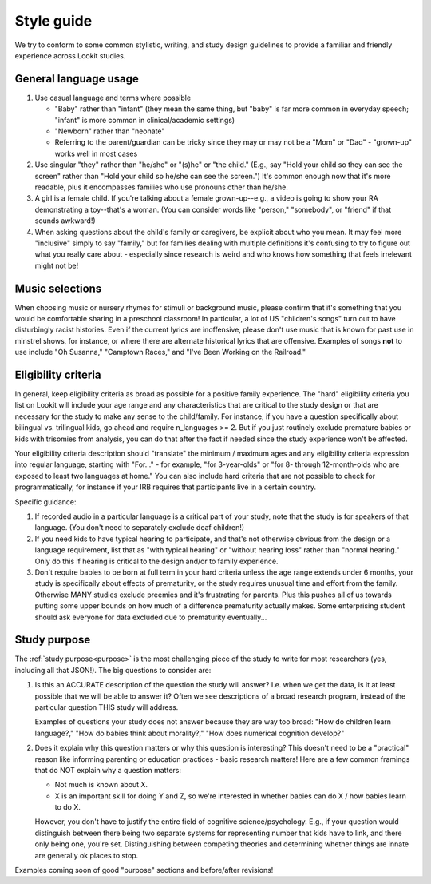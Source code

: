 .. _style_guide:

##################################
Style guide
##################################

We try to conform to some common stylistic, writing, and study design guidelines to provide a familiar and friendly experience across Lookit studies.

========================
General language usage
========================

1. Use casual language and terms where possible

   * "Baby" rather than "infant" (they mean the same thing, but "baby" is far more common in everyday speech; "infant" is more common in clinical/academic settings)
   
   * "Newborn" rather than "neonate"
   
   * Referring to the parent/guardian can be tricky since they may or may not be a "Mom" or "Dad" - "grown-up" works well in most cases

2. Use singular "they" rather than "he/she" or "(s)he" or "the child." (E.g., say "Hold your child so they can see the screen" rather than "Hold your child so he/she can see the screen.") It's common enough now that it's more readable, plus it encompasses families who use pronouns other than he/she. 

3. A girl is a female child. If you're talking about a female grown-up--e.g., a video is going to show your RA demonstrating a toy--that's a woman. (You can consider words like "person," "somebody", or "friend" if that sounds awkward!)

4. When asking questions about the child's family or caregivers, be explicit about who you mean. It may feel more "inclusive" simply to say "family," but for families dealing with multiple definitions it's confusing to try to figure out what you really care about - especially since research is weird and who knows how something that feels irrelevant might not be!

===================
Music selections
===================

When choosing music or nursery rhymes for stimuli or background music, please confirm that it's something that you would be comfortable sharing in a preschool classroom! In particular, a lot of US "children's songs" turn out to have disturbingly racist histories. Even if the current lyrics are inoffensive, please don't use music that is known for past use in minstrel shows, for instance, or where there are alternate historical lyrics that are offensive. Examples of songs **not** to use include "Oh Susanna," "Camptown Races," and "I've Been Working on the Railroad."

==========================
Eligibility criteria
==========================

In general, keep eligibility criteria as broad as possible for a positive family experience. The "hard" eligibility criteria you list on Lookit will include your age range and any characteristics that are critical to the study design or that are necessary for the study to make any sense to the child/family. For instance, if you have a question specifically about bilingual vs. trilingual kids, go ahead and require n_languages >= 2. But if you just routinely exclude premature babies or kids with trisomies from analysis, you can do that after the fact if needed since the study experience won't be affected.

Your eligibility criteria description should "translate" the minimum / maximum ages and any eligibility criteria expression into regular language, starting with "For..." - for example, "for 3-year-olds" or "for 8- through 12-month-olds who are exposed to least two languages at home." You can also include hard criteria that are not possible to check for programmatically, for instance if your IRB requires that participants live in a certain country.

Specific guidance:

1. If recorded audio in a particular language is a critical part of your study, note that the study is for speakers of that language. (You don't need to separately exclude deaf children!)

2. If you need kids to have typical hearing to participate, and that's not otherwise obvious from the design or a language requirement, list that as "with typical hearing" or "without hearing loss" rather than "normal hearing." Only do this if hearing is critical to the design and/or to family experience.

3. Don't require babies to be born at full term in your hard criteria unless the age range extends under 6 months,  your study is specifically about effects of prematurity, or the study requires unusual time and effort from the family. Otherwise MANY studies exclude preemies and it's frustrating for parents. Plus this pushes all of us towards putting some upper bounds on how much of a difference prematurity actually makes. Some enterprising student should ask everyone for data excluded due to prematurity eventually...

==========================
Study purpose
==========================

The :ref:`study purpose<purpose>` is the most challenging piece of the study to write for most researchers (yes, including all that JSON!). The big questions to consider are:

1. Is this an ACCURATE description of the question the study will answer? I.e. when we get the data, is it at least possible that we will be able to answer it? Often we see descriptions of a broad research program, instead of the particular question THIS study will address. 
   
   Examples of questions your study does not answer because they are way too broad: "How do children learn language?," "How do babies think about morality?," "How does numerical cognition develop?"
   
2. Does it explain why this question matters or why this question is interesting? This doesn't need to be a "practical" reason like informing parenting or education practices - basic research matters! Here are a few common framings that do NOT explain why a question matters:

   - Not much is known about X.
   - X is an important skill for doing Y and Z, so we're interested in whether babies can do X / how babies learn to do X.
   
   However, you don't have to justify the entire field of cognitive science/psychology. E.g., if your question would distinguish between there being two separate systems for representing number that kids have to link, and there only being one, you're set. Distinguishing between competing theories and determining whether things are innate are generally ok places to stop. 

Examples coming soon of good "purpose" sections and before/after revisions!